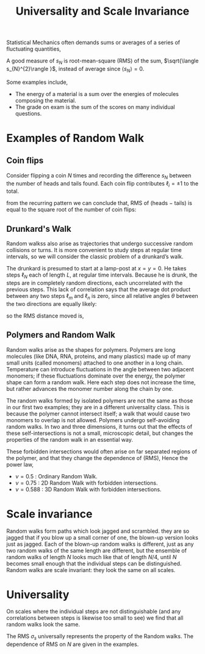 :PROPERTIES:
:ID:       99cc1c9f-f6e6-4561-b16f-3b755023e418
:END:
#+title: Universality and Scale Invariance


Statistical Mechanics often demands sums or averages of a series of fluctuating quantities,

\begin{align*}
s_{N} = \sum_{i=1}^{N}\ell_{i}
\end{align*}


A good measure of \(s_{N}\) is root-mean-square (RMS) of the sum, \(\sqrt{\langle s_{N}^{2}\rangle }\), instead of average since \(\langle s_{N}\rangle=0\).

Some examples include,

- The energy of a material is a sum over the energies of molecules composing the material.
- The grade on exam is the sum of the scores on many individual questions.

* Examples of Random Walk
:PROPERTIES:
:ID:       4b87bfb0-b0fd-49c9-86d4-7fd8f053054d
:END:
** Coin flips
:PROPERTIES:
:ID:       9af53aa5-dd29-4106-ba1b-3b5f8bb78ea5
:END:
Consider flipping a coin \(N\) times and recording the difference \(s_{N}\) between the number of heads and tails found. Each coin flip contributes \(\ell_{i}=\pm1\) to the total.

\begin{align*}
\langle s_{1}^{2}\rangle =1=\dfrac{1}{2}\left( -1\right) ^{2}+\dfrac{1}{2}\left( 1\right) ^{2}\\
\langle s_{2}^{2}\rangle =2=\dfrac{1}{4}\left( -2\right) ^{2}+\dfrac{1}{2}\left( 0\right) ^{2}+\dfrac{1}{4}\left( 2\right) ^{2}\\
\langle s_{3}^{2}\rangle =3=\dfrac{1}{8}\left( -3\right) ^{2}+\dfrac{3}{8}\left( -1\right) ^{2}+\dfrac{3}{8}\left( 1\right) ^{2}+\dfrac{1}{8}\left( 3\right) ^{2}
\end{align*}

from the recurring pattern we can conclude that, RMS of (heads − tails) is equal to the square root of the number of coin flips:


\begin{align*}
\langle s_{N}^{2}\rangle =\langle \left( s_{N-1}+\ell_{N}\right) ^{2}\rangle\\
\langle s_{N}^{2}\rangle =\langle s_{N-1}^{2}\rangle +2\langle s_{N-1}\ell_{N}\rangle +\langle \ell_{N}^{2}\rangle \\
\langle s_{N}^{2}\rangle =\langle s_{N-1}^{2}\rangle +1\\
\downarrow \quad \quad \\
\langle s_{N}^{2}\rangle =N
\end{align*}

\begin{align*}
\sigma_{s}=\sqrt{\langle s_{N}^{2}\rangle }=\sqrt{N}
\end{align*}

** Drunkard's Walk
:PROPERTIES:
:ID:       622b0c54-96eb-4868-b8b2-63f2f20dca9a
:END:
Random walkss also arise as trajectories that undergo successive random collisions or turns. It is more convenient to study steps at regular time intervals, so we will consider the classic problem of a drunkard’s walk.

The drunkard is presumed to start at a lamp-post at \(x=y=0\). He takes steps \(\ell_{N}\) each of length \(L\), at regular time intervals. Because he is drunk, the steps are in completely random directions, each uncorrelated with the previous steps. This lack of correlation says that the average dot product between any two steps \(\ell_{m}\) and \(\ell_{n}\) is zero, since all relative angles \(\theta\) between the two directions are equally likely:

\begin{align*}
\langle s_{N}^{2}\rangle =\langle \left( s_{N-1}+\ell_{N}\right) ^{2}\rangle\\
\langle s_{N}^{2}\rangle =\langle s_{N-1}^{2}\rangle +2\langle s_{N-1}\ell_{N}\rangle +\langle \ell_{N}^{2}\rangle \\
\langle s_{N}^{2}\rangle =\langle s_{N-1}^{2}\rangle +L^{2}\\
\downarrow \quad \quad \\
\langle s_{N}^{2}\rangle =NL^{2}
\end{align*}

so the RMS distance moved is,

\begin{align*}
\sigma_{s}=\sqrt{\langle s_{N}^{2}\rangle }=\sqrt{N}L
\end{align*}

** Polymers and Random Walk
:PROPERTIES:
:ID:       9b9b264a-4967-490b-9f54-dd9401d1e928
:END:
Random walks arise as the shapes for polymers. Polymers are long molecules (like DNA, RNA, proteins, and many plastics) made up of many small units (called monomers) attached to one another in a long chain. Temperature can introduce fluctuations in the angle between two adjacent monomers; if these fluctuations dominate over the energy,  the polymer shape can form a random walk. Here each step does not increase the time, but rather advances the monomer number along the chain by one.

The random walks formed by isolated polymers are not the same as those in our first two examples; they are in a different universality class. This is because the polymer cannot intersect itself; a walk that would cause two monomers to overlap is not allowed. Polymers undergo self-avoiding random walks. In two and three dimensions, it turns out that the effects of these self-intersections is not a small, microscopic detail, but changes the properties of the random walk in an essential way.

These forbidden intersections would often arise on far separated regions of the polymer, and that they change the dependence of (RMS), Hence the power law,

\begin{align*}
\sqrt{\langle s_{N}^{2}\rangle } \sim N^{\nu}
\end{align*}

- \(\nu=0.5\) : Ordinary Random Walk.
- \(\nu=0.75\) : 2D Random Walk with forbidden intersections.
- \(\nu=0.588\) : 3D Random Walk with forbidden intersections.

* Scale invariance
:PROPERTIES:
:ID:       0b0ba1b1-b12d-4467-8b16-28b82b76b47e
:END:
Random walks form paths which look jagged and scrambled. they are so jagged that if you blow up a small corner of one, the blown-up version looks just as jagged. Each of the blown-up random walks is different, just as any two random walks of the same length are different, but the ensemble of random walks of length \(N\) looks much like that of length \(N/4\), until \(N\) becomes small enough that the individual steps can be distinguished. Random walks are scale invariant: they look the same on all scales.

[[file:./img/1.png]]

* Universality
:PROPERTIES:
:ID:       b27b4beb-3b49-4096-ad13-a66c2a33d405
:END:
On scales where the individual steps are not distinguishable (and any correlations between steps is likewise too small to see) we find that    all random walks look the same.

The RMS \(\sigma_{s}\) universally represents the property of the Random walks. The dependence of RMS on \(N\) are given in the examples.
